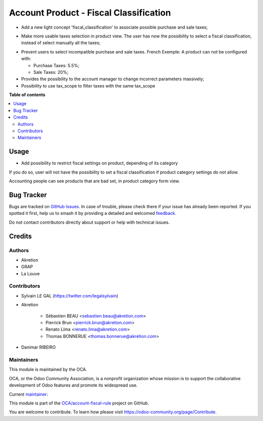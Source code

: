 =======================================
Account Product - Fiscal Classification
=======================================

.. 
   !!!!!!!!!!!!!!!!!!!!!!!!!!!!!!!!!!!!!!!!!!!!!!!!!!!!
   !! This file is generated by oca-gen-addon-readme !!
   !! changes will be overwritten.                   !!
   !!!!!!!!!!!!!!!!!!!!!!!!!!!!!!!!!!!!!!!!!!!!!!!!!!!!
   !! source digest: sha256:ee0cacb69141376801573c86cbf346c3198e587a2ccee6dbb8c95ebcc2d4caf3
   !!!!!!!!!!!!!!!!!!!!!!!!!!!!!!!!!!!!!!!!!!!!!!!!!!!!

.. |badge1| image:: https://img.shields.io/badge/maturity-Beta-yellow.png
    :target: https://odoo-community.org/page/development-status
    :alt: Beta
.. |badge2| image:: https://img.shields.io/badge/licence-AGPL--3-blue.png
    :target: http://www.gnu.org/licenses/agpl-3.0-standalone.html
    :alt: License: AGPL-3
.. |badge3| image:: https://img.shields.io/badge/github-OCA%2Faccount--fiscal--rule-lightgray.png?logo=github
    :target: https://github.com/OCA/account-fiscal-rule/tree/14.0/account_product_fiscal_classification
    :alt: OCA/account-fiscal-rule
.. |badge4| image:: https://img.shields.io/badge/weblate-Translate%20me-F47D42.png
    :target: https://translation.odoo-community.org/projects/account-fiscal-rule-14-0/account-fiscal-rule-14-0-account_product_fiscal_classification
    :alt: Translate me on Weblate
.. |badge5| image:: https://img.shields.io/badge/runboat-Try%20me-875A7B.png
    :target: https://runboat.odoo-community.org/builds?repo=OCA/account-fiscal-rule&target_branch=14.0
    :alt: Try me on Runboat

|badge1| |badge2| |badge3| |badge4| |badge5|

* Add a new light concept 'fiscal_classification' to associate possible
  purchase and sale taxes;

.. image:: https://raw.githubusercontent.com/OCA/account-fiscal-rule/14.0/account_product_fiscal_classification/static/description/img/fiscal_classification_form.png

* Make more usable taxes selection in product view. The user has now the
  possibility to select a fiscal classification, instead of select manually
  all the taxes;

.. image:: https://raw.githubusercontent.com/OCA/account-fiscal-rule/14.0/account_product_fiscal_classification/static/description/img/product_template_accounting_setting.png

* Prevent users to select incompatible purchase and sale taxes.
  French Exemple: A product can not be configured with:

  * Purchase Taxes: 5.5%;
  * Sale Taxes: 20%;

* Provides the possibility to the account manager to change incorrect
  parameters massively;

* Possibility to use tax_scope to filter taxes with the same tax_scope

**Table of contents**

.. contents::
   :local:

Usage
=====

* Add possibility to restrict fiscal settings on product, depending of its
  category

.. image:: https://raw.githubusercontent.com/OCA/account-fiscal-rule/14.0/account_product_fiscal_classification/static/description/img/category_with_fiscal_restriction.png

If you do so, user will not have the possibility to set a fiscal classification
if product category settings do not allow.

Accounting people can see products that are bad set, in product category form
view.

.. image:: https://raw.githubusercontent.com/OCA/account-fiscal-rule/14.0/account_product_fiscal_classification/static/description/img/product_bad_settings.png

Bug Tracker
===========

Bugs are tracked on `GitHub Issues <https://github.com/OCA/account-fiscal-rule/issues>`_.
In case of trouble, please check there if your issue has already been reported.
If you spotted it first, help us to smash it by providing a detailed and welcomed
`feedback <https://github.com/OCA/account-fiscal-rule/issues/new?body=module:%20account_product_fiscal_classification%0Aversion:%2014.0%0A%0A**Steps%20to%20reproduce**%0A-%20...%0A%0A**Current%20behavior**%0A%0A**Expected%20behavior**>`_.

Do not contact contributors directly about support or help with technical issues.

Credits
=======

Authors
~~~~~~~

* Akretion
* GRAP
* La Louve

Contributors
~~~~~~~~~~~~

* Sylvain LE GAL (https://twitter.com/legalsylvain)
* Akretion

    * Sébastien BEAU <sebastien.beau@akretion.com>
    * Pierrick Brun <pierrick.brun@akretion.com>
    * Renato Lima <renato.lima@akretion.com>
    * Thomas BONNERUE <thomas.bonnerue@akretion.com>

* Danimar RIBEIRO

Maintainers
~~~~~~~~~~~

This module is maintained by the OCA.

.. image:: https://odoo-community.org/logo.png
   :alt: Odoo Community Association
   :target: https://odoo-community.org

OCA, or the Odoo Community Association, is a nonprofit organization whose
mission is to support the collaborative development of Odoo features and
promote its widespread use.

.. |maintainer-legalsylvain| image:: https://github.com/legalsylvain.png?size=40px
    :target: https://github.com/legalsylvain
    :alt: legalsylvain

Current `maintainer <https://odoo-community.org/page/maintainer-role>`__:

|maintainer-legalsylvain| 

This module is part of the `OCA/account-fiscal-rule <https://github.com/OCA/account-fiscal-rule/tree/14.0/account_product_fiscal_classification>`_ project on GitHub.

You are welcome to contribute. To learn how please visit https://odoo-community.org/page/Contribute.
